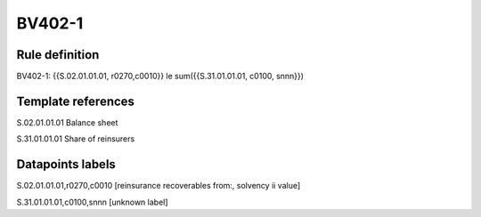 =======
BV402-1
=======

Rule definition
---------------

BV402-1: {{S.02.01.01.01, r0270,c0010}} le sum({{S.31.01.01.01, c0100, snnn}})


Template references
-------------------

S.02.01.01.01 Balance sheet

S.31.01.01.01 Share of reinsurers


Datapoints labels
-----------------

S.02.01.01.01,r0270,c0010 [reinsurance recoverables from:, solvency ii value]

S.31.01.01.01,c0100,snnn [unknown label]


